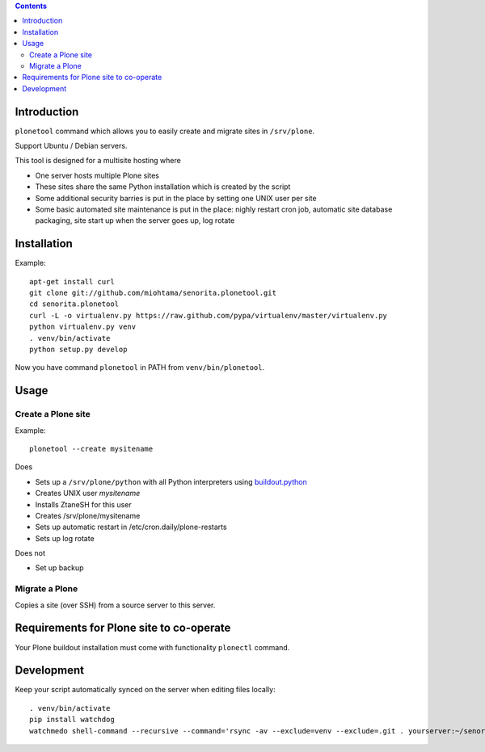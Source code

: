 .. contents::

Introduction
============

``plonetool`` command which allows you to easily create and migrate sites in ``/srv/plone``.

Support Ubuntu / Debian servers.

This tool is designed for a multisite hosting where

* One server hosts multiple Plone sites

* These sites share the same Python installation which is created by the script

* Some additional security barries is put in the place by setting one UNIX user
  per site

* Some basic automated site maintenance is put in the place: nighly restart cron job, automatic site database packaging, site start up when the server goes up, log rotate

Installation
==============

Example::

    apt-get install curl
    git clone git://github.com/miohtama/senorita.plonetool.git
    cd senorita.plonetool
    curl -L -o virtualenv.py https://raw.github.com/pypa/virtualenv/master/virtualenv.py
    python virtualenv.py venv
    . venv/bin/activate
    python setup.py develop

Now you have command ``plonetool`` in PATH from ``venv/bin/plonetool``.


Usage
======

Create a Plone site
----------------------

Example::

    plonetool --create mysitename

Does

* Sets up a ``/srv/plone/python`` with all Python interpreters using `buildout.python <https://github.com/collective/buildout.python>`_

* Creates UNIX user *mysitename*

* Installs ZtaneSH for this user

* Creates /srv/plone/mysitename

* Sets up automatic restart in /etc/cron.daily/plone-restarts

* Sets up log rotate

Does not

* Set up backup

Migrate a Plone
----------------------

Copies a site (over SSH) from a source server to this server.



Requirements for Plone site to co-operate
========================================================

Your Plone buildout installation must come with functionality ``plonectl`` command.

Development
==============

Keep your script automatically synced on the server when editing files locally::

    . venv/bin/activate
    pip install watchdog
    watchmedo shell-command --recursive --command='rsync -av --exclude=venv --exclude=.git . yourserver:~/senorita.plonetool'

